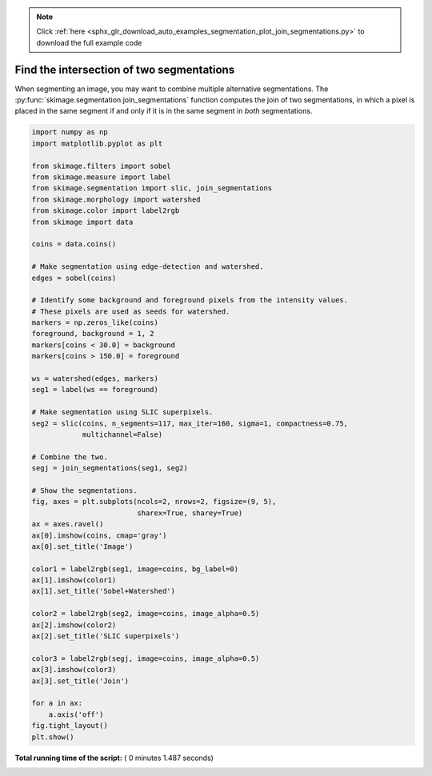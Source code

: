 .. note::
    :class: sphx-glr-download-link-note

    Click :ref:`here <sphx_glr_download_auto_examples_segmentation_plot_join_segmentations.py>` to download the full example code
.. rst-class:: sphx-glr-example-title

.. _sphx_glr_auto_examples_segmentation_plot_join_segmentations.py:


==========================================
Find the intersection of two segmentations
==========================================

When segmenting an image, you may want to combine multiple alternative
segmentations. The :py:func:`skimage.segmentation.join_segmentations`
function computes the join of two segmentations, in which a pixel is
placed in the same segment if and only if it is in the same segment in
*both* segmentations.





.. image:: /auto_examples/segmentation/images/sphx_glr_plot_join_segmentations_001.png
    :class: sphx-glr-single-img





.. code-block:: python

    import numpy as np
    import matplotlib.pyplot as plt

    from skimage.filters import sobel
    from skimage.measure import label
    from skimage.segmentation import slic, join_segmentations
    from skimage.morphology import watershed
    from skimage.color import label2rgb
    from skimage import data

    coins = data.coins()

    # Make segmentation using edge-detection and watershed.
    edges = sobel(coins)

    # Identify some background and foreground pixels from the intensity values.
    # These pixels are used as seeds for watershed.
    markers = np.zeros_like(coins)
    foreground, background = 1, 2
    markers[coins < 30.0] = background
    markers[coins > 150.0] = foreground

    ws = watershed(edges, markers)
    seg1 = label(ws == foreground)

    # Make segmentation using SLIC superpixels.
    seg2 = slic(coins, n_segments=117, max_iter=160, sigma=1, compactness=0.75,
                multichannel=False)

    # Combine the two.
    segj = join_segmentations(seg1, seg2)

    # Show the segmentations.
    fig, axes = plt.subplots(ncols=2, nrows=2, figsize=(9, 5),
                             sharex=True, sharey=True)
    ax = axes.ravel()
    ax[0].imshow(coins, cmap='gray')
    ax[0].set_title('Image')

    color1 = label2rgb(seg1, image=coins, bg_label=0)
    ax[1].imshow(color1)
    ax[1].set_title('Sobel+Watershed')

    color2 = label2rgb(seg2, image=coins, image_alpha=0.5)
    ax[2].imshow(color2)
    ax[2].set_title('SLIC superpixels')

    color3 = label2rgb(segj, image=coins, image_alpha=0.5)
    ax[3].imshow(color3)
    ax[3].set_title('Join')

    for a in ax:
        a.axis('off')
    fig.tight_layout()
    plt.show()

**Total running time of the script:** ( 0 minutes  1.487 seconds)


.. _sphx_glr_download_auto_examples_segmentation_plot_join_segmentations.py:


.. only :: html

 .. container:: sphx-glr-footer
    :class: sphx-glr-footer-example



  .. container:: sphx-glr-download

     :download:`Download Python source code: plot_join_segmentations.py <plot_join_segmentations.py>`



  .. container:: sphx-glr-download

     :download:`Download Jupyter notebook: plot_join_segmentations.ipynb <plot_join_segmentations.ipynb>`


.. only:: html

 .. rst-class:: sphx-glr-signature

    `Gallery generated by Sphinx-Gallery <https://sphinx-gallery.readthedocs.io>`_
